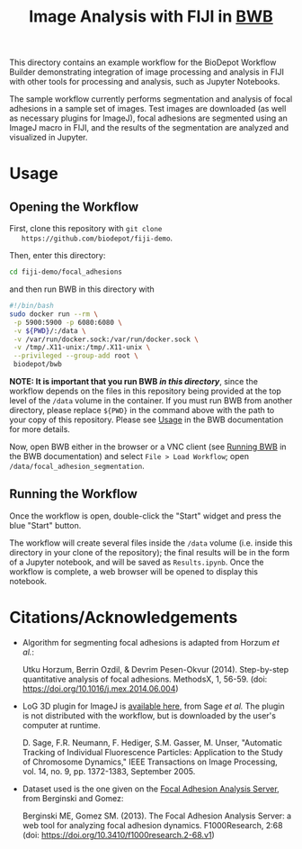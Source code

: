 #+TITLE: Image Analysis with FIJI in [[https://github.com/BioDepot/BioDepot-Workflow-Builder][BWB]]

  This directory contains an example workflow for the BioDepot
  Workflow Builder demonstrating integration of image processing and
  analysis in FIJI with other tools for processing and analysis, such
  as Jupyter Notebooks.

  The sample workflow currently performs segmentation and analysis of
  focal adhesions in a sample set of images. Test images are
  downloaded (as well as necessary plugins for ImageJ), focal
  adhesions are segmented using an ImageJ macro in FIJI, and the
  results of the segmentation are analyzed and visualized in Jupyter.
* Usage
** Opening the Workflow
   First, clone this repository with ~git clone
   https://github.com/biodepot/fiji-demo~.

   Then, enter this directory:
   #+begin_src bash
     cd fiji-demo/focal_adhesions
   #+end_src
   
   and then run BWB in this directory with 

   #+begin_src bash
     #!/bin/bash
     sudo docker run --rm \
	  -p 5900:5900 -p 6080:6080 \
	  -v ${PWD}/:/data \
	  -v /var/run/docker.sock:/var/run/docker.sock \
	  -v /tmp/.X11-unix:/tmp/.X11-unix \
	  --privileged --group-add root \
	  biodepot/bwb
    #+end_src

   *NOTE: It is important that you run BWB /in this directory/*, since
   the workflow depends on the files in this repository being provided
   at the top level of the ~/data~ volume in the container. If you
   must run BWB from another directory, please replace ~${PWD}~ in the
   command above with the path to your copy of this repository. Please
   see [[https://github.com/BioDepot/BioDepot-Workflow-Builder#usage][Usage]] in the BWB documentation for more details.

   Now, open BWB either in the browser or a VNC client (see [[https://github.com/BioDepot/BioDepot-workflow-builder#overview-running-bwb][Running
   BWB]] in the BWB documentation) and select ~File > Load Workflow~;
   open ~/data/focal_adhesion_segmentation~.

** Running the Workflow
   Once the workflow is open, double-click the "Start" widget and
   press the blue "Start" button.

   The workflow will create several files inside the ~/data~ volume
   (i.e. inside this directory in your clone of the repository); the
   final results will be in the form of a Jupyter notebook, and will
   be saved as ~Results.ipynb~. Once the workflow is complete, a web
   browser will be opened to display this notebook.

* Citations/Acknowledgements
  - Algorithm for segmenting focal adhesions is adapted from Horzum
    /et al./:

    Utku Horzum, Berrin Ozdil, & Devrim Pesen-Okvur
    (2014). Step-by-step quantitative analysis of focal
    adhesions. MethodsX, 1, 56-59. (doi:
    https://doi.org/10.1016/j.mex.2014.06.004)

  - LoG 3D plugin for ImageJ is [[http://bigwww.epfl.ch/sage/soft/LoG3D/][available here]], from Sage /et al./ The plugin is
    not distributed with the workflow, but is downloaded by the user's computer
    at runtime.

    D. Sage, F.R. Neumann, F. Hediger, S.M. Gasser, M. Unser,
    "Automatic Tracking of Individual Fluorescence Particles:
    Application to the Study of Chromosome Dynamics," IEEE
    Transactions on Image Processing, vol. 14, no. 9, pp. 1372-1383,
    September 2005.

  - Dataset used is the one given on the [[https://faas.bme.unc.edu/][Focal Adhesion Analysis
    Server]], from Berginski and Gomez:

    Berginski ME, Gomez SM. (2013). The Focal Adhesion Analysis
    Server: a web tool for analyzing focal adhesion
    dynamics. F1000Research, 2:68 (doi:
    https://doi.org/10.3410/f1000research.2-68.v1)
